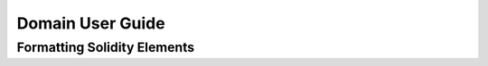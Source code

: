 Domain User Guide
=================

Formatting Solidity Elements
----------------------------

.. rst:directive::
    .. sol:contract:: Name is Parent1, Parent2, ...
    .. sol:interface:: Name is Parent1, Parent2, ...
    .. sol:library:: Name

    These directives describe top-level Solidity objects. The following:

    .. code-block:: rst

        .. sol:library:: SafeMath

            Provides arithemetic operations guarded against overflow

    renders as

    .. sol:library:: SafeMath

        Provides arithemetic operations guarded against overflow

    Likewise, the following:

    .. code-block:: rst

        .. sol:contract:: MintableBurnableToken is MintableToken, StandardBurnableToken

            A token which can both be minted and burnt.

    renders as

    .. sol:contract:: MintableBurnableToken is MintableToken, StandardBurnableToken

        A token which can both be minted and burnt.

.. rst:directive:: .. sol:statevar:: type visibility name

    State variables in Solidity:

    .. code-block:: rst

        .. sol:statevar:: int128 public widgetSocket

            A socket for a widget.

    yields

    .. sol:statevar:: int128 public widgetSocket

        A socket for a widget.

    Visibility modifiers are optional and include the following:

    - public
    - private
    - internal

.. rst:directive:: .. sol:constructor:: (type mod arg1, type mod arg2, ...) mod1 mod2 ...

    Constructors for contracts. May be used in the context of a :rst:dir:`sol:contract` directive. For example,

    .. code-block:: rst

        .. sol:contract:: FooFactory

            Produces instances of Foo.

            .. sol:constructor:: (uint a, int b, bytes32 c) public restrictedTo(a)

                Creates a FooFactory, initializing with supplied parameters.

    yields

    .. sol:contract:: FooFactory

        Produces instances of Foo.

        .. sol:constructor:: (uint a, int b, bytes32 c) public restrictedTo(a)

            Creates a FooFactory, initializing the new instance with supplied parameters.

.. rst:directive:: .. sol:function:: name(type mod arg1, ...) mod1 ... returns (type r1, ...)

    Solidity functions. May be used in the context of a :rst:dir:`sol:contract`, :rst:dir:`sol:library`, or :rst:dir:`sol:interface` directive. For example,

    .. code-block:: rst

        .. sol:interface:: ERC20

            .. sol:function:: balanceOf(address tokenOwner) \
                public constant returns (uint balance)

            Get the token balance for account ``tokenOwner``.

    yields

    .. sol:interface:: ERC20

        .. sol:function:: balanceOf(address tokenOwner) \
            public constant returns (uint balance)

        Get the token balance for account ``tokenOwner``.

.. rst:directive:: .. sol:modifier:: name(type mod arg1, ...)

    Solidity function modifiers. For example:

    .. code-block:: rst

        .. sol:contract:: Ownable

            .. sol:modifier:: onlyOwner()

                Throws if called by any account other than the owner.

    yields

    .. sol:contract:: Ownable

        .. sol:modifier:: onlyOwner()

            Throws if called by any account other than the owner.

.. rst:directive:: .. sol:event:: name(type mod arg1, ...)

    Solidity events. For example:

    .. code-block:: rst

        .. sol:contract:: RefundVault is Ownable

            .. sol:event:: Refunded(address indexed beneficiary, uint256 weiAmount)

                Emitted when ``weiAmount`` gets refunded to a ``beneficiary``.

    yields

    .. sol:contract:: RefundVault is Ownable

        .. sol:event:: Refunded(address indexed beneficiary, uint256 weiAmount)

            Emitted when ``weiAmount`` gets refunded to a ``beneficiary``.

